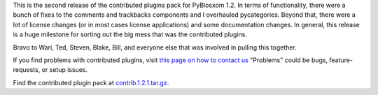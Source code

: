 .. title: contributed plugins pack 1.2.1 for PyBlosxom 1.2
.. slug: contrib.1.2.1
.. date: 2005-05-07 14:19:30
.. tags: pyblosxom, dev, python

This is the second release of the contributed plugins pack for PyBlosxom
1.2.  In terms of functionality, there were a bunch of fixes to the
comments and trackbacks components and I overhauled pycategories.  Beyond
that, there were a lot of license changes (or in most cases license
applications) and some documentation changes.  In general, this release
is a huge milestone for sorting out the big mess that was the contributed
plugins.

Bravo to Wari, Ted, Steven, Blake, Bill, and everyone else that was 
involved in pulling this together.

If you find problems with contributed plugins, visit 
`this page on how to contact us <http://pyblosxom.sourceforge.net/blog/static/contact>`_
"Problems" could be bugs, feature-requests, or setup issues.

Find the contributed plugin pack at `contrib.1.2.1.tar.gz <http://sourceforge.net/project/showfiles.php?group_id=67445>`_.
